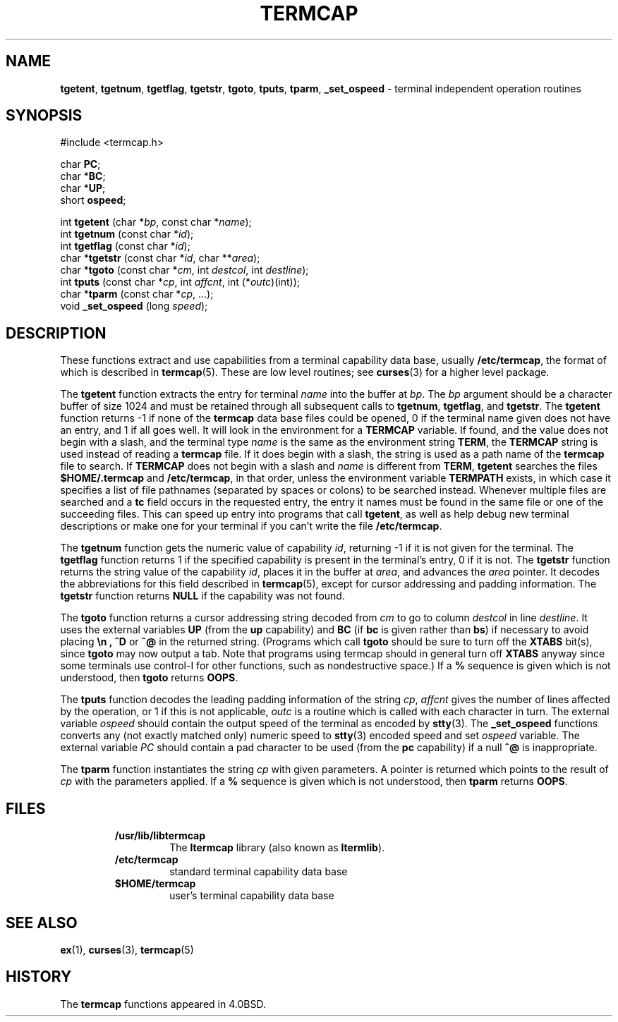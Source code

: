 .\" Copyright (c) 1980, 1991, 1993
.\"	The Regents of the University of California.  All rights reserved.
.\"
.\" Redistribution and use in source and binary forms, with or without
.\" modification, are permitted provided that the following conditions
.\" are met:
.\" 1. Redistributions of source code must retain the above copyright
.\"    notice, this list of conditions and the following disclaimer.
.\" 2. Redistributions in binary form must reproduce the above copyright
.\"    notice, this list of conditions and the following disclaimer in the
.\"    documentation and/or other materials provided with the distribution.
.\" 3. All advertising materials mentioning features or use of this software
.\"    must display the following acknowledgement:
.\"	This product includes software developed by the University of
.\"	California, Berkeley and its contributors.
.\" 4. Neither the name of the University nor the names of its contributors
.\"    may be used to endorse or promote products derived from this software
.\"    without specific prior written permission.
.\"
.\" THIS SOFTWARE IS PROVIDED BY THE REGENTS AND CONTRIBUTORS ``AS IS'' AND
.\" ANY EXPRESS OR IMPLIED WARRANTIES, INCLUDING, BUT NOT LIMITED TO, THE
.\" IMPLIED WARRANTIES OF MERCHANTABILITY AND FITNESS FOR A PARTICULAR PURPOSE
.\" ARE DISCLAIMED.  IN NO EVENT SHALL THE REGENTS OR CONTRIBUTORS BE LIABLE
.\" FOR ANY DIRECT, INDIRECT, INCIDENTAL, SPECIAL, EXEMPLARY, OR CONSEQUENTIAL
.\" DAMAGES (INCLUDING, BUT NOT LIMITED TO, PROCUREMENT OF SUBSTITUTE GOODS
.\" OR SERVICES; LOSS OF USE, DATA, OR PROFITS; OR BUSINESS INTERRUPTION)
.\" HOWEVER CAUSED AND ON ANY THEORY OF LIABILITY, WHETHER IN CONTRACT, STRICT
.\" LIABILITY, OR TORT (INCLUDING NEGLIGENCE OR OTHERWISE) ARISING IN ANY WAY
.\" OUT OF THE USE OF THIS SOFTWARE, EVEN IF ADVISED OF THE POSSIBILITY OF
.\" SUCH DAMAGE.
.\"
.\"     @(#)termcap.3	8.2 (Berkeley) 12/11/93
.\"
.\" $Id: termcap.3,v 1.2 1997/10/03 04:52:59 gdr Exp $
.\"
.TH TERMCAP 3 "September 1997" GNO "Library Routines"
.SH NAME
.BR tgetent ,
.BR tgetnum ,
.BR tgetflag ,
.BR tgetstr ,
.BR tgoto ,
.BR tputs ,
.BR tparm ,
.BR _set_ospeed
\- terminal independent operation routines
.SH SYNOPSIS
#include <termcap.h>
.sp 1
char
.BR PC ;
.br
.RB "char *" BC ;
.br
.RB "char *" UP ;
.br
short
.BR ospeed ;
.sp 1
int \fBtgetent\fR (char *\fIbp\fR, const char *\fIname\fR);
.br
int \fBtgetnum\fR (const char *\fIid\fR);
.br
int \fBtgetflag\fR (const char *\fIid\fR);
.br
char *\fBtgetstr\fR (const char *\fIid\fR, char **\fIarea\fR);
.br
char *\fBtgoto\fR (const char *\fIcm\fR, int \fIdestcol\fR, int \fIdestline\fR);
.br
int \fBtputs\fR (const char *\fIcp\fR, int \fIaffcnt\fR, int (*\fIoutc\fR)(int));
.br
char *\fBtparm\fR (const char *\fIcp\fR, ...);
.br
void \fB_set_ospeed\fR (long \fIspeed\fR);
.SH DESCRIPTION
These functions extract and use capabilities from a terminal capability data
base, usually
.\" /usr/share/misc/termcap ,
.BR /etc/termcap ,
the format of which is described in
.BR termcap (5).
These are low level routines;
see
.BR curses (3)
for a higher level package.
.LP
The
.BR tgetent 
function
extracts the entry for terminal
.I name
into the buffer at
.IR bp .
The
.I bp
argument
should be a character buffer of size
1024 and must be retained through all subsequent calls to
.BR tgetnum ,
.BR tgetflag ,
and
.BR tgetstr .
The
.BR tgetent 
function
returns \-1 if none of the
.BR termcap
data base files could be opened,
0 if the terminal name given does not have an entry, and 1 if all goes well.
It will look in the environment for a
.BR TERMCAP
variable.
If found, and the value does not begin with a slash,
and the terminal type
.I name
is the same as the environment string
.BR TERM ,
the
.BR TERMCAP
string is used instead of reading a
.BR termcap
file.
If it does begin with a slash, the string is used as a path name
of the
.BR termcap
file to search.
If
.BR TERMCAP
does not begin with a slash and
.I name
is different from
.BR TERM ,
.BR tgetent 
searches the files
.BR $HOME/.termcap
and
.\" /usr/share/misc/termcap ,
.BR /etc/termcap ,
in that order, unless the environment variable
.BR TERMPATH
exists,
in which case it specifies a list of file pathnames
(separated by spaces or colons) to be searched instead.
Whenever multiple files are searched and a
.B tc
field occurs in the requested entry, the entry it names must be found
in the same file or one of the succeeding files.
This can speed up entry into programs that call
.BR tgetent ,
as well as help debug new terminal descriptions
or make one for your terminal if you can't write the file
.\" /usr/share/misc/termcap .
.BR /etc/termcap .
.LP
The
.BR tgetnum 
function
gets the numeric value of capability
.IR id ,
returning \-1 if it is not given for the terminal.
The
.BR tgetflag 
function
returns 1 if the specified capability is present in
the terminal's entry, 0 if it is not.
The
.BR tgetstr 
function
returns the string value of the capability
.IR id ,
places it in the buffer at
.IR area ,
and advances the
.I area
pointer.
It decodes the abbreviations for this field described in
.BR termcap (5),
except for cursor addressing and padding information.
The
.BR tgetstr 
function
returns
.BR NULL
if the capability was not found.
.LP
The
.BR tgoto 
function
returns a cursor addressing string decoded from
.I cm
to go to column
.I destcol
in line
.IR destline .
It uses the external variables
.B UP
(from the
.B up
capability)
and
.B BC
(if
.B bc
is given rather than
.BR bs )
if necessary to avoid placing
.B \en ,
.BR ^D
or
.BR ^@
in
the returned string.
(Programs which call
.BR tgoto 
should be sure to turn off the
.BR XTABS
bit(s),
since
.BR tgoto 
may now output a tab.
Note that programs using termcap should in general turn off
.BR XTABS
anyway since some terminals use control-I for other functions,
such as nondestructive space.)
If a
.BR %
sequence is given which is not understood, then
.BR tgoto 
returns
.BR OOPS .
.LP
The
.BR tputs 
function
decodes the leading padding information of the string
.IR cp ,
.I affcnt
gives the number of lines affected by the operation, or 1 if this is
not applicable,
.I outc
is a routine which is called with each character in turn.
The external variable
.IR ospeed
should contain the output speed of the terminal as encoded by
.BR stty (3).
The
.BR _set_ospeed 
functions converts any (not exactly matched only) numeric speed to
.BR stty (3)
encoded speed and set
.IR ospeed
variable.
The external variable
.IR PC
should contain a pad character to be used (from the
.B pc
capability)
if a null
.B ^@
is inappropriate.
.LP
The
.BR tparm 
function
instantiates the string
.I cp
with given parameters.
A pointer is returned which points to
the result of
.I cp
with the parameters applied.
If a
.B %
sequence is given which is not understood, then
.BR tparm 
returns
.BR OOPS .
.SH FILES
.RS
.\" \fB/usr/lib/libtermcap.a\fR
.IP \fB/usr/lib/libtermcap\fR
The 
.BR ltermcap
library (also known as
.BR ltermlib ).
.\" \fB/usr/share/misc/termcap\fR
.IP \fB/etc/termcap\fR
standard terminal capability data base
.\" \fB$HOME/.termcap\fR
.IP \fB$HOME/termcap\fR
user's terminal capability data base
.RE
.SH SEE ALSO
.BR ex (1),
.BR curses (3),
.BR termcap (5)
.SH HISTORY
The
.BR termcap
functions appeared in 4.0BSD.
